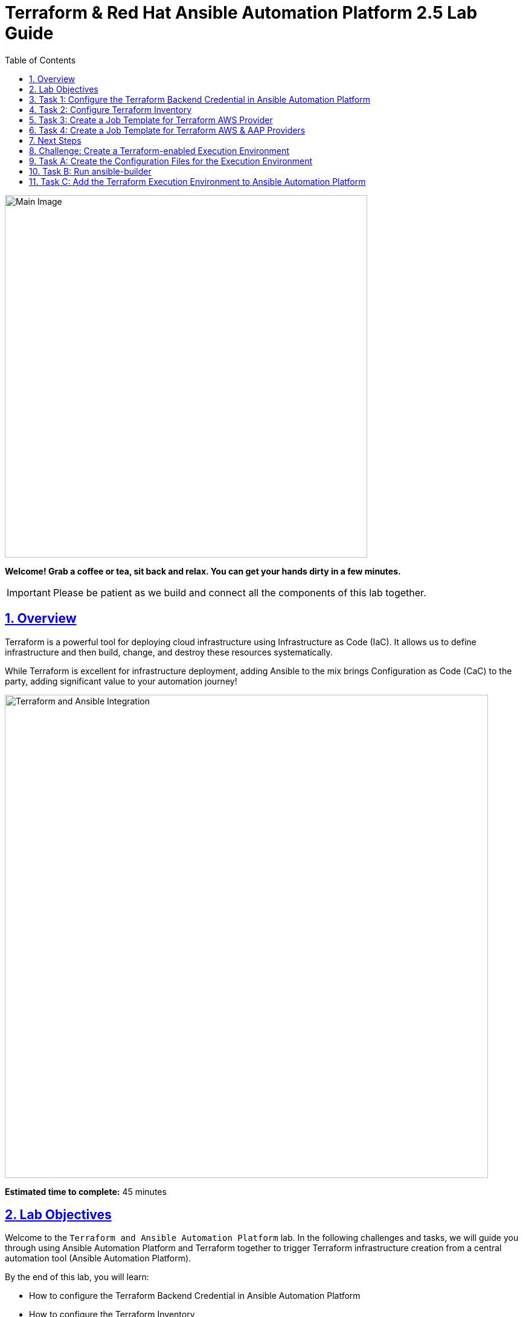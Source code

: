 = Terraform & Red Hat Ansible Automation Platform 2.5 Lab Guide
:doctype: book
:toc: left
:toclevels: 1
:sectanchors:
:sectlinks:
:sectnums:
:source-highlighter: highlight.js

[.text-center]
image:https://github.com/HichamMourad/terraform-aap/blob/main/images/main.png?raw=true[Main Image,600,align="center",style="border: 2px solid black"]

[.text-center]
*Welcome! Grab a coffee or tea, sit back and relax. You can get your hands dirty in a few minutes.*

[IMPORTANT]
====
Please be patient as we build and connect all the components of this lab together.
====

== Overview

Terraform is a powerful tool for deploying cloud infrastructure using Infrastructure as Code (IaC). It allows us to define infrastructure and then build, change, and destroy these resources systematically.

While Terraform is excellent for infrastructure deployment, adding Ansible to the mix brings Configuration as Code (CaC) to the party, adding significant value to your automation journey!

[.text-center]
image:https://github.com/HichamMourad/terraform-aap/blob/main/images/main.png?raw=true[Terraform and Ansible Integration,800,align="center",style="border: 2px solid black"]

[.lab-info]
--
*Estimated time to complete:* 45 minutes
--

== Lab Objectives

Welcome to the `Terraform and Ansible Automation Platform` lab. In the following challenges and tasks, we will guide you through using Ansible Automation Platform and Terraform together to trigger Terraform infrastructure creation from a central automation tool (Ansible Automation Platform).

By the end of this lab, you will learn:

* How to configure the Terraform Backend Credential in Ansible Automation Platform
* How to configure the Terraform Inventory
* How to create Ansible job templates and run them to create AWS resources using Terraform
* How to integrate Terraform with Ansible Automation Platform for seamless infrastructure management

'''

== Task 1: Configure the Terraform Backend Credential in Ansible Automation Platform

=== Understanding the Terraform Backend Credential Type

The `Terraform Backend Credential Type` enables secure storage of configuration for any remote Terraform backend in Ansible Automation Platform. This allows Ansible Automation Platform to access the Terraform State File wherever you choose to store it.

In this lab, you will store the Terraform State File on an AWS S3 storage bucket.

=== Step 1: Login to AWS and Retrieve the S3 Bucket Name

Before configuring the `Terraform Backend Credential` in Ansible Automation Platform, we need to identify the S3 bucket name where the Terraform state files will be stored.

**1.** Click on the `AWS Console` tab at the top of the lab.

**2.** Note your temporary AWS account details (you'll need these now and later).

[.text-center]
image::https://github.com/HichamMourad/terraform-aap/blob/main/images/awsconsole.png?raw=true[AWS Console Tab,800,align="center",style="border: 2px solid black"]

**3.** Launch the AWS console from the `Account ID` launch link.

**4.** Login with the provided AWS credentials.

[.text-center]
image::https://github.com/HichamMourad/terraform-aap/blob/main/images/awslogin.png?raw=true[AWS Login,800,align="center",style="border: 2px solid black"]

**5.** Upon login to AWS, type `S3` in the search field and select the S3 service.

**6.** In the S3 service, you will see the existing S3 storage bucket that we've already created for you.

**7.** Make note of the bucket name - it will start with `aap-tf-bucket-###aLongListofCharacters###`.

[TIP]
====
We will need this bucket name shortly for the backend configuration.
====

[.text-center]
image:https://github.com/HichamMourad/terraform-aap/blob/main/images/awss3name.png?raw=true[S3 Bucket Name,800,align="center",style="border: 2px solid black"]

=== Step 2: Create the Terraform Backend Credential in Ansible Automation Platform

**1.** Click on the `Ansible Automation Platform` tab at the top of the lab.

**2.** Log in using the following credentials:
   * *Username:* `admin`
   * *Password:* `ansible123!`

[NOTE]
====
Credentials are utilized for authentication when launching jobs against machines, synchronizing with inventory sources, and importing project content from version control systems.

In this lab, we have created several different credentials:

* `AWS_Credential` - AWS credential for performing actions on AWS cloud (creating VPCs, instances, etc.)
* `SSH Controller Credentials` - SSH key for the Ansible Automation Platform
====

**3.** Navigate to credentials by expanding the `Automation Execution` menu on the left.

**4.** Go to `Automation Execution` → `Infrastructure` → `Credentials`.

**5.** Click on the `Credentials` link and examine the pre-configured credentials.

[IMPORTANT]
====
The keys are encrypted, so no one (not even administrators) can see the keys once placed in Ansible Automation Platform as a credential.
====

**6.** Click on `+ Create credential`.

**7.** Configure the credential with the following details:
   * *Name:* `Terraform Backend Credential`
   * *Credential Type:* `Terraform backend configuration` (from dropdown)

**8.** In the `Backend configuration` section, enter the following details (you MUST update lines 1, 2, 4, and 5 with your specific details):

[source,hcl]
----
bucket = "aap-tf-bucket-ALONG-LISTOF-CHARACTERS-CHANGE-ME"
key = "YOURNAME/tfstatefile"
region = "us-east-1"
access_key = "YOUR-LAB-awsaccesskey-CHANGE-ME"
secret_key = "YOUR-LAB-awssecretkey-CHANGE-ME"
----

[.text-center]
image::https://github.com/HichamMourad/terraform-aap/blob/main/images/tfbackendcred.png?raw=true[Terraform Backend Credential,800,align="center",style="border: 2px solid black"]

[WARNING]
====
Before clicking `Create credential`, ensure your configuration looks SIMILAR to the following example BUT WITH YOUR SPECIFIC AWS ENVIRONMENT DETAILS:

[source,hcl]
----
bucket = "aap-tf-bucket-cfe5d5cb-b3fa-5555-555c-blahblahblah"
key = "johnsmith/tfstatefile"
region = "us-east-1"
access_key = "AKBCDEBLAHBLAHBLAH"
secret_key = "Oz8vqJsY6zFFFq83xblahblahblahblahblah"
----
====

**9.** Click on `Create credential` to save the credential.

'''

== Task 2: Configure Terraform Inventory

=== Understanding Terraform Inventory in Ansible Automation Platform

An Inventory is a collection of hosts against which automation jobs may be launched. You can source your inventory data from external sources and cloud providers. In this case, we will be sourcing our data from Terraform, which is why we'll create a Terraform Inventory Source.

=== Step 1: Create the Terraform Inventory Source

**1.** Click on the `Ansible Automation Platform` tab at the top of the lab (if not already there).

**2.** Navigate to inventories by expanding the `Automation Execution` menu on the left.

**3.** Go to `Automation Execution` → `Infrastructure` → `Inventories`.

**4.** Notice the inventory we've created for you called `Terraform Inventory`.

[.text-center]
image:https://github.com/HichamMourad/terraform-aap/blob/main/images/tfinventory1.png?raw=true[Terraform Inventory,800,align="center",style="border: 2px solid black"]

**5.** Click on this inventory, then select the `Sources` tab.

**6.** Click the `+ Create Source` button and enter the following details:

[cols="1,2"]
|===
| Field | Value

| Name
| Terraform Source

| Execution environment
| Terraform Execution Environment

| Source
| Terraform State

| Credential
| Terraform Backend Credential

| Verbosity
| 0 (Warning)

| Overwrite
| ✓ Check this box

| Update on launch
| ✓ Check this box

| Cache timeout (seconds)
| 0

| Source variables
| backend_type: s3
|===

**7.** Click on `Create source` to save this new Inventory Source.

**8.** Select the `Launch inventory update` button at the top to test the Terraform inventory source and the credential you created.

[.text-center]
image:https://github.com/HichamMourad/terraform-aap/blob/main/images/tfinventorysource1.png?raw=true[Terraform Inventory Source,800,align="center",style="border: 2px solid black"]

**9.** Click the `Launch inventory update` button to validate the correct configuration of this inventory source.

**10.** Wait for the Status to show `Success`.

[.text-center]
image:https://github.com/HichamMourad/terraform-aap/blob/main/images/tfinventorysource2.png?raw=true[Inventory Update Success,800,align="center",style="border: 2px solid black"]

[NOTE]
====
If the inventory update doesn't succeed, please re-check and update the Terraform Backend Credential configuration.
====

'''

== Task 3: Create a Job Template for Terraform AWS Provider

In this task, we will create an Ansible Job Template that will kick off a Terraform project. The Terraform project will leverage the AWS provider to create an EC2 instance in your AWS cloud account.

[NOTE]
====
Please note that you can also perform this same process with Azure and Google Cloud providers.
====

=== Step 1: Create and Launch the Job Template

**1.** Click on the `Ansible Automation Platform` tab at the top of the lab (if not already there).

**2.** Navigate to templates by expanding the `Automation Execution` menu on the left.

**3.** Go to `Automation Execution` → `Templates`.

**4.** Click on `+ Create Template`.

[.text-center]
image::https://github.com/HichamMourad/terraform-aap/blob/main/images/create_templates1st.png?raw=true[Create Template,800,align="center",style="border: 2px solid black"]

**5.** Fill out the following fields:

[cols="1,2"]
|===
| Field | Value

| Name
| Deploy AWS resources using Terraform AWS provider

| Inventory
| Terraform Inventory

| Project
| Terraform Demos Project

| Playbook
| playbooks/1deploy-terraform-aws-provider.yml

| Execution environment
| Terraform Execution Environment

| Credentials
| "AWS_Credential" AND "Terraform Backend Credential"
|===

**6.** Scroll to the bottom and click the blue `Create Job Template` button to save the job template.

[.text-center]
+++<img src="https://github.com/HichamMourad/terraform-aap/blob/main/images/create_templates2.png?raw=true" style="width:800px;margin-left:0px;border: 2px solid black">+++

**7.** Launch the `Deploy AWS resources using Terraform AWS provider` job template by selecting it and clicking on `🚀 Launch template`, or by clicking the `Rocket Launcher` 🚀 icon.

**8.** The job status will show `Running` momentarily.

**9.** Observe the output of the Job Template run.

[.text-center]
+++<img src="https://github.com/HichamMourad/terraform-aap/blob/main/images/jtresult1.png?raw=true" style="width:800px;margin-left:0px;border: 2px solid black">+++

=== Step 2: Manually Synchronize the Terraform Inventory Source

**1.** Return to the `Inventories` menu in Ansible Automation Platform.

**2.** Select the `Terraform Inventory`, then click on the `Hosts` menu.

**3.** Notice that there is NO Terraform inventory available yet.

[.text-center]
+++<img src="https://github.com/HichamMourad/terraform-aap/blob/main/images/tfinventoryhosts1.png?raw=true" style="width:800px;margin-left:0px;border: 2px solid black">+++

**4.** Click on the `Sources` menu and click on the `🚀 Launch Inventory Update` icon.

[.text-center]
+++<img src="https://github.com/HichamMourad/terraform-aap/blob/main/images/tfinventorysource3.png?raw=true" style="width:800px;margin-left:0px;border: 2px solid black">+++

**5.** Return to the `Hosts` menu and notice that you now have an EC2 instance created by Terraform as part of your inventory.

[.text-center]
+++<img src="https://github.com/HichamMourad/terraform-aap/blob/main/images/tfinventoryhosts2.png?raw=true" style="width:800px;margin-left:0px;border: 2px solid black">+++

[NOTE]
====
The inventory updates can occur automatically, but we performed this manually so you could see the before and after results in the `Hosts` tab of the `Terraform Inventory`.
====

=== Task 3 Summary

In this task, you created an AAP Job Template that kicks off a Terraform Project. The Terraform Project uses the Terraform Provider for AWS to trigger the creation of AWS resources. You then synchronized the inventory source that pulled in the inventory created by Terraform. This demonstrates an excellent way to trigger Terraform Projects from Ansible Automation Platform - **A BETTER TOGETHER STORY!**

=== The Terraform Project Configuration

Here's the Terraform main.tf project file that was launched using Ansible Automation Platform:

[source,hcl]
----
terraform {
  required_providers {
    aws = {
      source  = "hashicorp/aws"
      version = "6.2.0"
    }
  }
  backend "s3" {}
}

provider "aws" {
  region = "us-east-1"
}

# Fetch the default VPC
data "aws_vpc" "default" {
  default = true
}

resource "aws_instance" "tf-demo-aws-ec2-instance-1" {
  ami           = "ami-0005e0cfe09cc9050"
  instance_type = "t2.micro"
  tags = {
    Name = "tf-demo-aws-ec2-instance-1"
  }
}
----

'''

== Task 4: Create a Job Template for Terraform AWS & AAP Providers

In this task, we will create an Ansible Job Template that kicks off a Terraform project using both AWS and Ansible Automation Platform providers. **The Terraform project will create AWS resources and leverage the Ansible Automation Platform provider to push the Terraform inventory (EC2 hosts) directly into the Ansible Automation Platform inventory.**

[NOTE]
====
Please note that you can also perform this with Azure and Google Cloud providers in the same way as demonstrated here with AWS.
====

=== Step 1: Create and Launch the Job Template

**1.** Click on the `Ansible Automation Platform` tab at the top of the lab (if not already there).

**2.** Navigate to templates by expanding the `Automation Execution` menu on the left.

**3.** Go to `Automation Execution` → `Templates`.

**4.** Click on `+ Create Template`, then scroll down and click `Create job template`.

[.text-center]
+++<img src="https://github.com/HichamMourad/terraform-aap/blob/main/images/create_templates.png?raw=true" style="width:800px;margin-left:0px;border: 2px solid black">+++

**5.** Fill out the following fields:

[cols="1,2"]
|===
| Field | Value

| Name
| Deploy AWS resources using Terraform AWS & ANSIBLE-AAP provider

| Inventory
| Terraform Inventory

| Project
| Terraform Demos Project

| Playbook
| playbooks/2deploy-terraform-ansible-provider.yml

| Execution environment
| Terraform Execution Environment

| Credentials
| "AWS_Credential" AND "Terraform Backend Credential"
|===

**6.** Scroll to the bottom and click the blue `Create Job Template` button to save the job template.

**7.** Launch the `Deploy AWS resources using Terraform AWS & ANSIBLE-AAP provider` job template by selecting it and clicking on `🚀 Launch template`, or by clicking the `Rocket Launcher` 🚀 icon.

**8.** The job status will show `Running` momentarily.

**9.** Observe the output of the Job Template run.

=== Step 2: View the Terraform Inventory

**1.** Return to the `Inventories` menu in Ansible Automation Platform.

**2.** Select the `Terraform Inventory`, then click on the `Hosts` menu.

**3.** Notice that you now have an additional EC2 instance created by Terraform as part of your inventory.

[TIP]
====
**The Terraform Provider for Ansible Automation Platform automatically pushed the EC2 hosts created into the Ansible Automation Platform inventory.**
====

[.text-center]
+++<img src="https://github.com/HichamMourad/terraform-aap/blob/main/images/tfinventoryhosts3.png?raw=true" style="width:800px;margin-left:0px;border: 2px solid black">+++

=== Task 4 Summary

In this task, you created an AAP Job Template that kicks off a Terraform Project using the Terraform Provider for Ansible Automation Platform to create AWS resources. Terraform (via the Terraform Provider for AAP) then automatically pushed the created resources into the Ansible Automation Platform Inventory.

The Terraform Provider for AAP is typically used at the Terraform command line by Terraform users. Here you saw how to use it within Ansible Automation Platform. The Terraform Provider for Ansible Automation Platform can also trigger Ansible Automation Platform Job Templates, further enhancing the **BETTER TOGETHER STORY** and providing more options and choices for automators and infrastructure operators!

=== The Terraform Project Configuration

Here's the Terraform main.tf project file that was launched using Ansible Automation Platform:

[source,hcl]
----
terraform {
  required_providers {
    aws = {
      source  = "hashicorp/aws"
      version = "6.2.0"
    }

    aap = {
      source = "ansible/aap"
    }
  }
  backend "s3" {}
}

provider "aws" {
  region = "us-east-1"
}

resource "aws_instance" "tf-demo-aws-ec2-instance-2" {
  ami           = "ami-0005e0cfe09cc9050"
  instance_type = "t2.micro"
  tags = {
    Name = "tf-demo-aws-ec2-instance-2"
  }
}

provider "aap" {
  host     = "https://controller"
  username = "admin"
  password = "ansible123!"
  insecure_skip_verify = true
}

resource "aap_host" "tf-demo-aws-ec2-instance-2" {
  inventory_id = 2
  name = "aws_instance_tf-demo-aws-ec2-instance-2"
  description = "An EC2 instance created by Terraform"
  variables = jsonencode(aws_instance.tf-demo-aws-ec2-instance-2)
}
----

'''

== Next Steps

Congratulations! You have successfully completed the Terraform and Ansible Automation Platform integration lab. You have learned how to:

✅ Configure Terraform Backend Credentials in Ansible Automation Platform
✅ Set up Terraform Inventory sources
✅ Create and execute job templates that trigger Terraform projects
✅ Integrate AWS resources with Ansible Automation Platform using Terraform providers

=== What You've Accomplished

* **Infrastructure as Code (IaC):** You've seen how Terraform enables infrastructure provisioning through code
* **Configuration as Code (CaC):** You've experienced how Ansible brings configuration management to the automation workflow
* **Better Together:** You've witnessed the powerful combination of Terraform and Ansible Automation Platform working in harmony

=== Additional Exploration

Consider exploring these advanced topics:

* Using Terraform with Azure and Google Cloud providers
* Implementing more complex Terraform configurations
* Leveraging Ansible Automation Platform workflows for multi-step automation
* Exploring additional Terraform providers for comprehensive infrastructure management

[IMPORTANT]
====
Remember to clean up any AWS resources created during this lab to avoid unnecessary charges.
====

'''

== Challenge: Create a Terraform-enabled Execution Environment

=== Challenge Overview

In this challenge, you will create an Execution Environment that will enable Terraform usage in Ansible Automation Platform.

[.lab-info]
--
*Estimated time to complete:* 30 minutes
--

=== What is an Execution Environment?

All automation in Red Hat Ansible Automation Platform runs on container images called automation execution environments. Automation execution environments create a common language for communicating automation dependencies and offer a standard way to build and distribute the automation environment.

In the previous tasks, an Execution Environment called `Terraform Execution Environment` was already created for you.

[IMPORTANT]
====
To use Terraform in YOUR Ansible Automation Platform environment, you must create an Execution Environment that includes the Cloud Terraform collection, the Terraform binary, other cloud collections, and other dependencies. This is why you will learn how to create an Execution Environment.
====

The tool needed to create an `execution environment` is called `ansible-builder`.

=== Challenge Objectives

By the end of this challenge, you will learn:

* How to create the necessary configuration files needed to create an execution environment
* How to create the execution environment container image using the `ansible-builder` tool  
* How to add the new execution environment to Ansible Automation Platform

=== Execution Environments Overview

*To run Terraform commands from within Ansible Automation Platform, you will need to create an execution environment that contains the Terraform binary and the Red Hat certified collection for Terraform. This is easy to do using https://docs.redhat.com/en/documentation/red_hat_ansible_automation_platform/latest/html/creating_and_using_execution_environments/assembly-using-builder[ansible-builder].*

In this challenge, you will create an execution environment containing everything you need to run Terraform from the Ansible Automation Platform.

[NOTE]
====
You can perform the following steps at the TERMINAL or in Visual Studio Code (VSCode). In VSCode, you can open a terminal prompt. Choose either the `TERMINAL` tab or the `VSCODE` tab from the top of the lab screen. We will walk through the steps using the `TERMINAL`, but please feel free to use the `VSCODE` tab if you are more comfortable there!
====

'''

== Task A: Create the Configuration Files for the Execution Environment

To create an execution environment with `ansible-builder`, we need an execution environment definition file. The file name will be `execution-environment.yml`.

=== Step 1: Navigate to the Working Directory  

**1.** Go to the `TERMINAL` tab at the top of the lab to open the terminal prompt.

**2.** You will be in the `/home/rhel` folder by default.

**3.** Change to the folder named `/home/rhel/terraform-ee`:

[source,bash]
----
cd /home/rhel/terraform-ee
----

**4.** Note that two empty files already exist in this folder: `execution-environment.yml` and `requirements.yml`.

=== Step 2: Create the Execution Environment Definition File

**1.** Modify the `execution-environment.yml` file using `vi`, `vim`, or `nano`:

[source,bash]
----
vim execution-environment.yml
----

**2.** Paste the following contents into the file:

[source,yaml]
----
---
version: 3

images:
  base_image:
    name: registry.redhat.io/ansible-automation-platform-25/ee-minimal-rhel8:latest

dependencies:
  galaxy: requirements.yml

options:
  package_manager_path: /usr/bin/microdnf

additional_build_steps:
  prepend_base:
    - RUN $PYCMD -m pip install --upgrade pip setuptools
  append_base:
    - RUN curl "https://releases.hashicorp.com/terraform/1.12.2/terraform_1.12.2_linux_amd64.zip" -o "/terraform.zip"
    - RUN unzip /terraform.zip -d /terraform
    - RUN mv /terraform/terraform /bin
----

This file defines the rules `ansible-builder` should use to create the execution environment container, including:

* **version:** The version of ansible-builder to use
* **images:** Here you define the base image to use for the container. *You are using the `ee-minimal-rhel8:latest` base image for the build process*
* **dependencies:** In this section, you can declare dependencies for optionally galaxy (ansible collections), python, and other system dependencies. Notice this section includes a statement `galaxy: requirements.yml` - this is the file used to define dependent collections found on Ansible Galaxy to be included within the Execution Environment being built
* **additional_build_steps:** Here we can list commands to be inserted into the Dockerfile/Containerfile to be executed. In this example, we are downloading and installing Terraform because the Terraform binary is needed for Ansible Automation Platform for playbook execution, specifically playbooks that trigger Terraform.
  - `prepend_base` includes commands to be used *before* the main build steps
  - `append_base` includes commands to be used *after* the main build steps

=== Step 3: Create the Requirements File

**1.** Modify the file called `requirements.yml`:

[source,bash]
----
vim requirements.yml
----

**2.** Paste the following contents into the file:

[source,yaml]
----
---
collections:
  - name: amazon.aws
  - name: cloud.terraform
  - name: google.cloud
----

This file defines the Ansible content collections you want to include in your execution environment:

* Include the `amazon.aws`, `cloud.terraform`, and `google.cloud` collections
* This will allow Ansible playbooks to perform automation on cloud infrastructure on AWS and GCP using Terraform and Ansible Automation Platform
* If additional collections are desired, you would include them in the `requirements.yml` file as well

'''

== Task B: Run ansible-builder

Now you will run `ansible-builder` to build the execution environment container.

=== Step 1: Build the Execution Environment

**1.** From the terminal prompt, run the following command:

[source,bash]
----
ansible-builder build -v 3 --tag terraform-ee
----

**2.** This will build the container image tagged with `terraform-ee`.

**3.** This process will take a few minutes, and you should see output similar to the following:

[.text-center]
image:https://github.com/HichamMourad/terraform-aap/blob/main/images/eesuccess.png?raw=true[Execution Environment Build Success,800,align="center",style="border: 2px solid black"]

=== Step 2: Verify the Image Creation

**1.** To see the newly created image, run the following command:

[source,bash]
----
podman images
----

**2.** This image was built locally and is now available for use.

[TIP]
====
At this point, you would typically push the container image to a registry such as `Quay`, `Dockerhub`, or your own `Private Automation Hub`. If you have a Quay or Dockerhub account already, feel free to create a repository, push the image as you normally would, and use it in the following steps. *Otherwise, we have a pre-existing image you can use.*
====

=== Example Commands for Registry Push

If you want to push to a registry like Quay.io, here are example commands:

[source,bash]
----
podman tag localhost/terraform-ee quay.io/[username]/terraform-ee
podman login --username [username] --password [mypassword] quay.io  
podman push quay.io/[username]/terraform-ee
----

'''

== Task C: Add the Terraform Execution Environment to Ansible Automation Platform

Now you will add an execution environment to Ansible Automation Platform.

=== Step 1: Access Ansible Automation Platform

**1.** Click on the `Ansible Automation Platform` tab at the top of the lab (if not already there).

**2.** Log in using the following credentials:
   * *Username:* `admin`
   * *Password:* `ansible123!`

=== Step 2: Navigate to Execution Environments

**1.** Expand the `Automation Execution` menu on the left.

**2.** Navigate to `Automation Execution` → `Infrastructure` → `Execution Environments`.

=== Step 3: Create the New Execution Environment

**1.** Click on `+ Create execution environment`.

**2.** Enter the following information:

[cols="1,2"]
|===
| Field | Value

| Name
| myTerraform EE

| Image  
| quay.io/acme_corp/terraform_ee

| Pull
| Only pull the image if not present before running

| Registry credential
| Quay Registry Credential
|===

[NOTE]
====
Since this image on Quay.io is public, you don't need to create a Registry credential.
====

**3.** Click on `Create execution environment` to save this new Execution Environment.

[TIP]
====
Yes, we're using the same image we already have, but remember, this is just to demonstrate how you would add your own created Execution Environment to Ansible Automation Platform.
====

[.text-center]
image:https://github.com/HichamMourad/terraform-aap/blob/main/images/create-ee.png?raw=true[Create Execution Environment,800,align="center",style="border: 2px solid black"]

**4.** This Execution Environment is now available for use in Ansible Automation Platform.

=== Challenge Summary

Congratulations! You have successfully:

✅ Created the necessary configuration files for an execution environment
✅ Built a custom execution environment using `ansible-builder`
✅ Added the new execution environment to Ansible Automation Platform

You now have the knowledge and skills to create custom execution environments tailored to your specific automation needs, including Terraform integration with Ansible Automation Platform.
